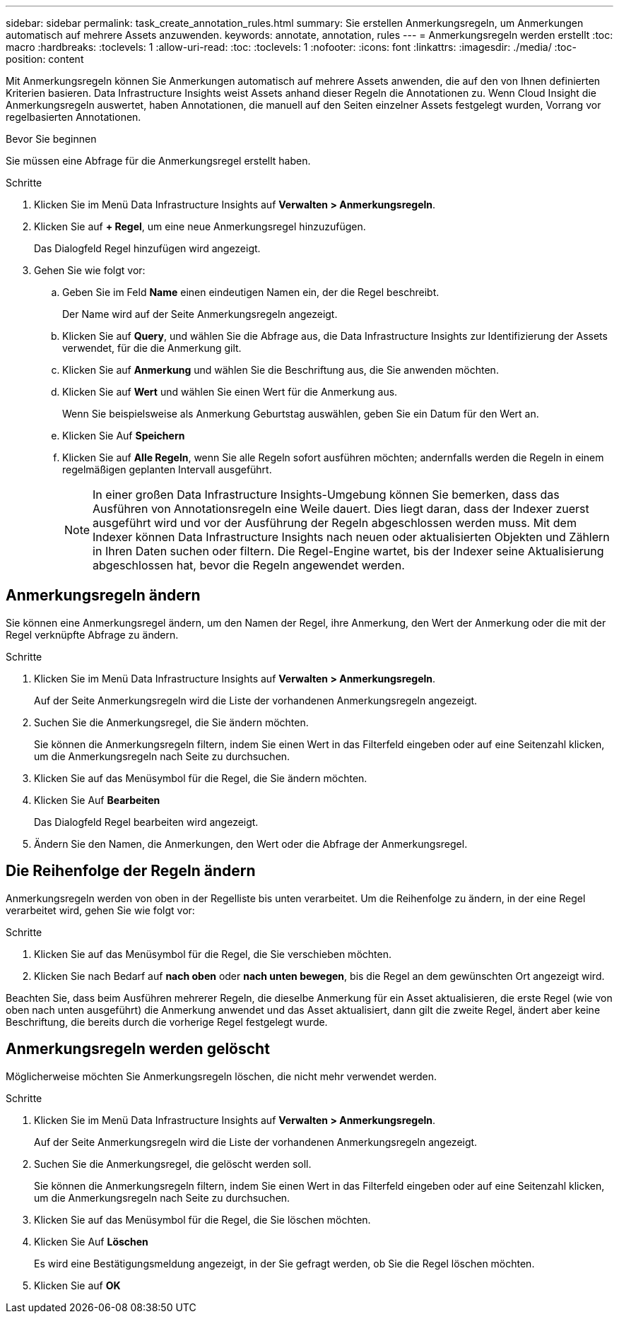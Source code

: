 ---
sidebar: sidebar 
permalink: task_create_annotation_rules.html 
summary: Sie erstellen Anmerkungsregeln, um Anmerkungen automatisch auf mehrere Assets anzuwenden. 
keywords: annotate, annotation, rules 
---
= Anmerkungsregeln werden erstellt
:toc: macro
:hardbreaks:
:toclevels: 1
:allow-uri-read: 
:toc: 
:toclevels: 1
:nofooter: 
:icons: font
:linkattrs: 
:imagesdir: ./media/
:toc-position: content


[role="lead"]
Mit Anmerkungsregeln können Sie Anmerkungen automatisch auf mehrere Assets anwenden, die auf den von Ihnen definierten Kriterien basieren. Data Infrastructure Insights weist Assets anhand dieser Regeln die Annotationen zu. Wenn Cloud Insight die Anmerkungsregeln auswertet, haben Annotationen, die manuell auf den Seiten einzelner Assets festgelegt wurden, Vorrang vor regelbasierten Annotationen.

.Bevor Sie beginnen
Sie müssen eine Abfrage für die Anmerkungsregel erstellt haben.

.Schritte
. Klicken Sie im Menü Data Infrastructure Insights auf *Verwalten > Anmerkungsregeln*.
. Klicken Sie auf *+ Regel*, um eine neue Anmerkungsregel hinzuzufügen.
+
Das Dialogfeld Regel hinzufügen wird angezeigt.

. Gehen Sie wie folgt vor:
+
.. Geben Sie im Feld *Name* einen eindeutigen Namen ein, der die Regel beschreibt.
+
Der Name wird auf der Seite Anmerkungsregeln angezeigt.

.. Klicken Sie auf *Query*, und wählen Sie die Abfrage aus, die Data Infrastructure Insights zur Identifizierung der Assets verwendet, für die die Anmerkung gilt.
.. Klicken Sie auf *Anmerkung* und wählen Sie die Beschriftung aus, die Sie anwenden möchten.
.. Klicken Sie auf *Wert* und wählen Sie einen Wert für die Anmerkung aus.
+
Wenn Sie beispielsweise als Anmerkung Geburtstag auswählen, geben Sie ein Datum für den Wert an.

.. Klicken Sie Auf *Speichern*
.. Klicken Sie auf *Alle Regeln*, wenn Sie alle Regeln sofort ausführen möchten; andernfalls werden die Regeln in einem regelmäßigen geplanten Intervall ausgeführt.
+

NOTE: In einer großen Data Infrastructure Insights-Umgebung können Sie bemerken, dass das Ausführen von Annotationsregeln eine Weile dauert. Dies liegt daran, dass der Indexer zuerst ausgeführt wird und vor der Ausführung der Regeln abgeschlossen werden muss. Mit dem Indexer können Data Infrastructure Insights nach neuen oder aktualisierten Objekten und Zählern in Ihren Daten suchen oder filtern. Die Regel-Engine wartet, bis der Indexer seine Aktualisierung abgeschlossen hat, bevor die Regeln angewendet werden.







== Anmerkungsregeln ändern

Sie können eine Anmerkungsregel ändern, um den Namen der Regel, ihre Anmerkung, den Wert der Anmerkung oder die mit der Regel verknüpfte Abfrage zu ändern.

.Schritte
. Klicken Sie im Menü Data Infrastructure Insights auf *Verwalten > Anmerkungsregeln*.
+
Auf der Seite Anmerkungsregeln wird die Liste der vorhandenen Anmerkungsregeln angezeigt.

. Suchen Sie die Anmerkungsregel, die Sie ändern möchten.
+
Sie können die Anmerkungsregeln filtern, indem Sie einen Wert in das Filterfeld eingeben oder auf eine Seitenzahl klicken, um die Anmerkungsregeln nach Seite zu durchsuchen.

. Klicken Sie auf das Menüsymbol für die Regel, die Sie ändern möchten.
. Klicken Sie Auf *Bearbeiten*
+
Das Dialogfeld Regel bearbeiten wird angezeigt.

. Ändern Sie den Namen, die Anmerkungen, den Wert oder die Abfrage der Anmerkungsregel.




== Die Reihenfolge der Regeln ändern

Anmerkungsregeln werden von oben in der Regelliste bis unten verarbeitet. Um die Reihenfolge zu ändern, in der eine Regel verarbeitet wird, gehen Sie wie folgt vor:

.Schritte
. Klicken Sie auf das Menüsymbol für die Regel, die Sie verschieben möchten.
. Klicken Sie nach Bedarf auf *nach oben* oder *nach unten bewegen*, bis die Regel an dem gewünschten Ort angezeigt wird.


Beachten Sie, dass beim Ausführen mehrerer Regeln, die dieselbe Anmerkung für ein Asset aktualisieren, die erste Regel (wie von oben nach unten ausgeführt) die Anmerkung anwendet und das Asset aktualisiert, dann gilt die zweite Regel, ändert aber keine Beschriftung, die bereits durch die vorherige Regel festgelegt wurde.



== Anmerkungsregeln werden gelöscht

Möglicherweise möchten Sie Anmerkungsregeln löschen, die nicht mehr verwendet werden.

.Schritte
. Klicken Sie im Menü Data Infrastructure Insights auf *Verwalten > Anmerkungsregeln*.
+
Auf der Seite Anmerkungsregeln wird die Liste der vorhandenen Anmerkungsregeln angezeigt.

. Suchen Sie die Anmerkungsregel, die gelöscht werden soll.
+
Sie können die Anmerkungsregeln filtern, indem Sie einen Wert in das Filterfeld eingeben oder auf eine Seitenzahl klicken, um die Anmerkungsregeln nach Seite zu durchsuchen.

. Klicken Sie auf das Menüsymbol für die Regel, die Sie löschen möchten.
. Klicken Sie Auf *Löschen*
+
Es wird eine Bestätigungsmeldung angezeigt, in der Sie gefragt werden, ob Sie die Regel löschen möchten.

. Klicken Sie auf *OK*

